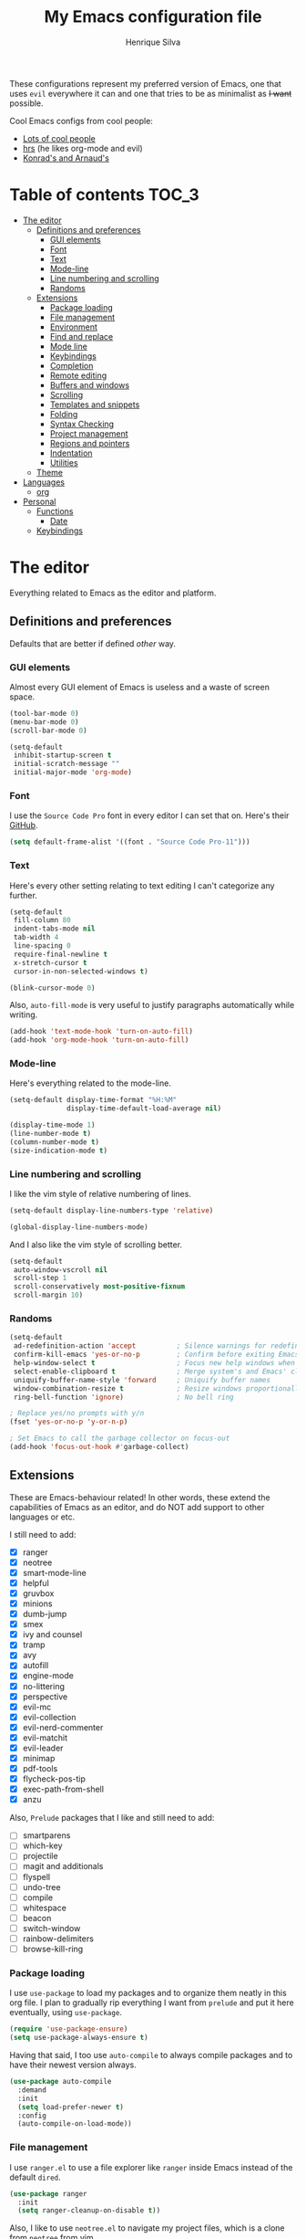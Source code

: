 # -*- mode: org -*-
#+TITLE: My Emacs configuration file
#+AUTHOR: Henrique Silva
#+email: hcpsilva@inf.ufrgs.br
#+INFOJS_OPT:

These configurations represent my preferred version of Emacs, one that uses
=evil= everywhere it can and one that tries to be as minimalist as +I want+
possible.

Cool Emacs configs from cool people:

- [[https://github.com/caisah/emacs.dz][Lots of cool people]]
- [[https://github.com/hrs/dotfiles][hrs]] (he likes org-mode and evil)
- [[https://app-learninglab.inria.fr/gitlab/learning-lab/mooc-rr-ressources/blob/master/module2/ressources/rr_org/init.org][Konrad's and Arnaud's]]

* Table of contents                                                   :TOC_3:
- [[#the-editor][The editor]]
  - [[#definitions-and-preferences][Definitions and preferences]]
    - [[#gui-elements][GUI elements]]
    - [[#font][Font]]
    - [[#text][Text]]
    - [[#mode-line][Mode-line]]
    - [[#line-numbering-and-scrolling][Line numbering and scrolling]]
    - [[#randoms][Randoms]]
  - [[#extensions][Extensions]]
    - [[#package-loading][Package loading]]
    - [[#file-management][File management]]
    - [[#environment][Environment]]
    - [[#find-and-replace][Find and replace]]
    - [[#mode-line-1][Mode line]]
    - [[#keybindings][Keybindings]]
    - [[#completion][Completion]]
    - [[#remote-editing][Remote editing]]
    - [[#buffers-and-windows][Buffers and windows]]
    - [[#scrolling][Scrolling]]
    - [[#templates-and-snippets][Templates and snippets]]
    - [[#folding][Folding]]
    - [[#syntax-checking][Syntax Checking]]
    - [[#project-management][Project management]]
    - [[#regions-and-pointers][Regions and pointers]]
    - [[#indentation][Indentation]]
    - [[#utilities][Utilities]]
  - [[#theme][Theme]]
- [[#languages][Languages]]
  - [[#org][org]]
- [[#personal][Personal]]
  - [[#functions][Functions]]
    - [[#date][Date]]
  - [[#keybindings-1][Keybindings]]

* The editor

Everything related to Emacs as the editor and platform.

** Definitions and preferences

Defaults that are better if defined /other/ way.

*** GUI elements

Almost every GUI element of Emacs is useless and a waste of screen space.

#+BEGIN_SRC emacs-lisp :tangle yes
(tool-bar-mode 0)
(menu-bar-mode 0)
(scroll-bar-mode 0)

(setq-default
 inhibit-startup-screen t
 initial-scratch-message ""
 initial-major-mode 'org-mode)
#+END_SRC

*** Font

I use the =Source Code Pro= font in every editor I can set that on. Here's their
[[https://github.com/adobe-fonts/source-code-pro][GitHub]].

#+BEGIN_SRC emacs-lisp :tangle yes
(setq default-frame-alist '((font . "Source Code Pro-11")))
#+END_SRC

*** Text

Here's every other setting relating to text editing I can't categorize any
further.

#+BEGIN_SRC emacs-lisp :tangle yes
(setq-default
 fill-column 80
 indent-tabs-mode nil
 tab-width 4
 line-spacing 0
 require-final-newline t
 x-stretch-cursor t
 cursor-in-non-selected-windows t)

(blink-cursor-mode 0)
#+END_SRC

Also, =auto-fill-mode= is very useful to justify paragraphs automatically while
writing.

#+BEGIN_SRC emacs-lisp :tangle yes
(add-hook 'text-mode-hook 'turn-on-auto-fill)
(add-hook 'org-mode-hook 'turn-on-auto-fill)
#+END_SRC

*** Mode-line

Here's everything related to the mode-line.

#+BEGIN_SRC emacs-lisp :tangle yes
(setq-default display-time-format "%H:%M"
              display-time-default-load-average nil)

(display-time-mode 1)
(line-number-mode t)
(column-number-mode t)
(size-indication-mode t)
#+END_SRC

*** Line numbering and scrolling

I like the vim style of relative numbering of lines.

#+BEGIN_SRC emacs-lisp :tangle yes
(setq-default display-line-numbers-type 'relative)

(global-display-line-numbers-mode)
#+END_SRC

And I also like the vim style of scrolling better.

#+BEGIN_SRC emacs-lisp :tangle yes
(setq-default
 auto-window-vscroll nil
 scroll-step 1
 scroll-conservatively most-positive-fixnum
 scroll-margin 10)
#+END_SRC

*** Randoms

#+BEGIN_SRC emacs-lisp :tangle yes
(setq-default
 ad-redefinition-action 'accept          ; Silence warnings for redefinition
 confirm-kill-emacs 'yes-or-no-p         ; Confirm before exiting Emacs
 help-window-select t                    ; Focus new help windows when opened
 select-enable-clipboard t               ; Merge system's and Emacs' clipboard
 uniquify-buffer-name-style 'forward     ; Uniquify buffer names
 window-combination-resize t             ; Resize windows proportionally
 ring-bell-function 'ignore)             ; No bell ring

; Replace yes/no prompts with y/n
(fset 'yes-or-no-p 'y-or-n-p)

; Set Emacs to call the garbage collector on focus-out
(add-hook 'focus-out-hook #'garbage-collect)
#+END_SRC

** Extensions

These are Emacs-behaviour related! In other words, these extend the capabilities
of Emacs as an editor, and do NOT add support to other languages or etc.

I still need to add:

- [X] ranger
- [X] neotree
- [X] smart-mode-line
- [X] helpful
- [X] gruvbox
- [X] minions
- [X] dumb-jump
- [X] smex
- [X] ivy and counsel
- [X] tramp
- [X] avy
- [X] autofill
- [X] engine-mode
- [X] no-littering
- [X] perspective
- [X] evil-mc
- [X] evil-collection
- [X] evil-nerd-commenter
- [X] evil-matchit
- [X] evil-leader
- [X] minimap
- [X] pdf-tools
- [X] flycheck-pos-tip
- [X] exec-path-from-shell
- [X] anzu

Also, =Prelude= packages that I like and still need to add:

- [ ] smartparens
- [ ] which-key
- [ ] projectile
- [ ] magit and additionals
- [ ] flyspell
- [ ] undo-tree
- [ ] compile
- [ ] whitespace
- [ ] beacon
- [ ] switch-window
- [ ] rainbow-delimiters
- [ ] browse-kill-ring

*** Package loading

I use =use-package= to load my packages and to organize them neatly in this org
file. I plan to gradually rip everything I want from =prelude= and put it here
eventually, using =use-package=.

#+BEGIN_SRC emacs-lisp :tangle yes
(require 'use-package-ensure)
(setq use-package-always-ensure t)
#+END_SRC

Having that said, I too use =auto-compile= to always compile packages and to
have their newest version always.

#+BEGIN_SRC emacs-lisp :tangle yes
(use-package auto-compile
  :demand
  :init
  (setq load-prefer-newer t)
  :config
  (auto-compile-on-load-mode))
#+END_SRC

*** File management

I use =ranger.el= to use a file explorer like =ranger= inside Emacs instead of
the default =dired=.

#+BEGIN_SRC emacs-lisp :tangle yes
(use-package ranger
  :init
  (setq ranger-cleanup-on-disable t))
#+END_SRC

Also, I like to use =neotree.el= to navigate my project files, which is a clone
from =neotree= from vim.

#+BEGIN_SRC emacs-lisp :tangle yes
(use-package neotree
  :bind
  ([f8] . 'neotree-toggle))
#+END_SRC

*** Environment

To ensure that Emacs uses the same path and environment as =shell= uses, I use
=exec-path-from-shell=. That way commands that work on the =shell= will
certainly work on Emacs!

#+BEGIN_SRC emacs-lisp :tangle yes
(use-package exec-path-from-shell
  :if
  (memq window-system '(mac ns))
  :init
  (setq exec-path-from-shell-arguments '("-l"))
  :config
  (exec-path-from-shell-initialize)
  (exec-path-from-shell-copy-env "SSH_AGENT_PID")
  (exec-path-from-shell-copy-env "SSH_AUTH_SOCK"))
#+END_SRC

*** Find and replace

Besides the =isearch= from Emacs itself or the search function from =evil=, I
also like to use =anzu=.

#+BEGIN_SRC emacs-lisp :tangle yes
(use-package anzu
  :init
  (setq anzu-cons-mode-line nil)
  :config
  (global-anzu-mode 1))
#+END_SRC

I use only the =anzu-replace-at-cursor-thing=, which is a very useful to replace
multiple occurrences of a word fast.

*** Mode line

I use =smart-mode-line= as it is very minimalist and informative (and it looks
very pretty on =gruvbox=)

#+BEGIN_SRC emacs-lisp :tangle yes
(use-package smart-mode-line
  :demand
  :config
  (sml/setup))
#+END_SRC

Also, =minions= is useful to not show those pesky minor-modes all the time. No
one wanna see what minor modes are active ALL of the time, right?

#+BEGIN_SRC emacs-lisp :tangle yes
(use-package minions
  :after smart-mode-line
  :init
  (setq minions-mode-line-lighter ""
        minions-mode-line-delimiters '("" . ""))
  :config
  (minions-mode 1))
#+END_SRC

*** Keybindings

These packages change keybindings and the default editing modes of Emacs.

**** Evil

=evil=, or /Extensible vi Layer/, is a minor mode that changes Emacs text
editing keybindings to match the modal edit modes of vi and vim. Yes, you can
have the best of both worlds!

But! Before activating =evil=, I'll load up =evil-leader=, which is an package
that simplifies the setting of a leader key scheme alike to vim's leader key.

#+BEGIN_SRC emacs-lisp :tangle yes
(use-package evil-leader
  :config
  (evil-leader/set-leader "<SPC>")
  (evil-leader/set-key
   "f" 'counsel-find-file
   "b" 'ivy-switch-buffer
   "k" 'kill-this-buffer
   "r" 'anzu-replace-at-cursor-thing)
  (global-evil-leader-mode))
#+END_SRC

#+BEGIN_SRC emacs-lisp :tangle yes
(use-package evil
  :after evil-leader
  :demand
  :init
  (setq evil-want-keybinding nil)
  :config
  (evil-mode 1))
#+END_SRC

Also I use =evil-surround=, which is a port of =surround= from vim and allow you
to quickly delete or change surrounding ="= and ='= from words or paragraphs or
whatever, as it integrates with vim's verb way of expressing actions.

#+BEGIN_SRC emacs-lisp :tangle yes
(use-package evil-surround
  :after evil
  :config
  (global-evil-surround-mode 1))
#+END_SRC

=evil-org= adds a lot of useful keybindings to =org-mode=. I'm still not aware
of how much this adds or how similar they are to =prelude='s keys to org on
=evil=.

#+BEGIN_SRC emacs-lisp :tangle yes
(use-package evil-org
  :after (org evil)
  :hook
  ((org-mode . evil-org-mode)
   (evil-org-mode . (lambda () (evil-org-set-key-theme)))))
#+END_SRC

Following the previous package, =evil-org-agenda= sets up cool =evil= keys to
=org-agenda=.

#+BEGIN_SRC emacs-lisp :tangle yes
(use-package evil-org-agenda
  :after evil-org
  :config
  (evil-org-agenda-set-keys))
#+END_SRC

=evil-visualstar= enables searching visual selections with the =*= key.

#+BEGIN_SRC emacs-lisp :tangle yes
(use-package evil-visualstar
  :after evil)
#+END_SRC

The package =evil-collection= adds a bunch of cool =evil= keybindings to other
popular packages.

#+BEGIN_SRC emacs-lisp :tangle yes
(use-package evil-collection
  :after evil
  :config
  (evil-collection-init))
#+END_SRC

=evil-mc= implements the =multiple-cursors= functionality to =evil-mode=.

#+BEGIN_SRC emacs-lisp :tangle yes
(use-package evil-mc
  :after evil
  :init
  (evil-define-key 'visual evil-mc-key-map
    "A" #'evil-mc-make-cursor-in-visual-selection-end
    "I" #'evil-mc-make-cursor-in-visual-selection-beg)
  :config
  (global-evil-mc-mode 1))
#+END_SRC

=evil-matchit= allows you to jump between tags automatically!

#+BEGIN_SRC emacs-lisp :tangle yes
(use-package evil-matchit
  :after evil
  :init
  (setq evilmi-may-jump-by-percentage nil)
  :config
  (global-evil-matchit-mode 1))
#+END_SRC

=evil-nerd-commenter= is a port of =nerd-commenter= from =vim= and it helps you
to be extremely efficient while commenting lines and text selections.

#+BEGIN_SRC emacs-lisp :tangle yes
(use-package evil-nerd-commenter
  :after evil
  :config
  (evilnc-default-hotkeys nil t))
#+END_SRC

**** Hydra

=hydra= is a package that allows keybindings to be activated under the pressing
of a specific combination of keys. These will then be active as long as only
them are being pressed, as on the moment a key which isn't part of the hydra is
pressed the hydra is killed and the keybindings deactivated.

#+BEGIN_SRC emacs-lisp :tangle yes
(use-package hydra
  :preface
  (defvar-local me/ongoing-hydra-body nil)
  (defun me/ongoing-hydra ()
    (interactive)
    (if me/ongoing-hydra-body
        (funcall me/ongoing-hydra-body)
      (user-error "me/ongoing-hydra: me/ongoing-hydra-body is not set")))
  :bind
  ("C-c e" . hydra-eyebrowse/body)
  ("C-c f" . hydra-flycheck/body)
  :config (setq-default hydra-default-hint nil))
#+END_SRC

***** Eyebrowse

 #+BEGIN_SRC emacs-lisp
 (defhydra hydra-eyebrowse (:color blue)
   "
 ^
 ^Eyebrowse^         ^Do^                ^Switch^
 ^─────────^─────────^──^────────────────^──────^────────────
 _q_ quit            _c_ create          _<_ previous
 ^^                  _k_ kill            _>_ next
 ^^                  _r_ rename          _e_ last
 ^^                  ^^                  _s_ switch
 ^^                  ^^                  ^^
 "
   ("q" nil)
   ("<" eyebrowse-prev-window-config :color red)
   (">" eyebrowse-next-window-config :color red)
   ("c" eyebrowse-create-window-config)
   ("e" eyebrowse-last-window-config)
   ("k" eyebrowse-close-window-config :color red)
   ("r" eyebrowse-rename-window-config)
   ("s" eyebrowse-switch-to-window-config))
 #+END_SRC

***** Flycheck

 #+BEGIN_SRC emacs-lisp
 (defhydra hydra-flycheck (:color pink)
   "
 ^
 ^Flycheck^          ^Errors^            ^Checker^
 ^────────^──────────^──────^────────────^───────^───────────
 _q_ quit            _<_ previous        _?_ describe
 _m_ manual          _>_ next            _d_ disable
 _v_ verify setup    _f_ check           _s_ select
 ^^                  _l_ list            ^^
 ^^                  ^^                  ^^
 "
   ("q" nil)
   ("<" flycheck-previous-error)
   (">" flycheck-next-error)
   ("?" flycheck-describe-checker :color blue)
   ("d" flycheck-disable-checker :color blue)
   ("f" flycheck-buffer)
   ("l" flycheck-list-errors :color blue)
   ("m" flycheck-manual :color blue)
   ("s" flycheck-select-checker :color blue)
   ("v" flycheck-verify-setup :color blue))
 #+END_SRC


*** Completion

This section comprises of both text completion and fuzzy command and path
completion.

**** Path and command

=flx= helps =ivy= to sort its results better.

#+BEGIN_SRC emacs-lisp :tangle yes
(use-package flx)
#+END_SRC

=ivy= is like =ido= but better, I guess. It does fuzzy matching of searches to
open files and such.

#+BEGIN_SRC emacs-lisp :tangle yes
(use-package ivy
  :after flx
  :demand
  :preface
  (defun hcps/ivy-open-current-typed-path ()
    (interactive)
    (when ivy--directory
      (let* ((dir ivy--directory)
             (text-typed ivy-text)
             (path (concat dir text-typed)))
        (delete-minibuffer-contents)
        (ivy--done path))))
  :init
  (setq ivy-use-virtual-buffers t
        ivy-count-format "(%d/%d) "
        ivy-re-builders-alist '((t . ivy--regex-fuzzy)))
  :bind
  (("C-x b" . ivy-switch-buffer)
   :map ivy-minibuffer-map
   ("<return>" . ivy-alt-done)
   ("C-f" . hcps/ivy-open-current-typed-path))
  :config
  (ivy-mode 1))
#+END_SRC

=smex= helps =ivy= and =counsel= to get better candidate matching.

#+BEGIN_SRC emacs-lisp :tangle no
(use-package smex)
#+END_SRC

=counsel= uses =ivy= to find files and commands.

#+BEGIN_SRC emacs-lisp :tangle yes
(use-package counsel
  :after (ivy smex)
  :demand
  :bind
  (("M-x" . counsel-M-x)
   ("C-x C-f" . counsel-find-file)))
#+END_SRC

**** Text

I use =company= as my completion framework. In the words of Dmitry Gutov:

#+BEGIN_QUOTE
Company is a text completion framework for Emacs. The name stands for "complete
anything". It uses pluggable back-ends and front-ends to retrieve and display
completion candidates.

[[http://company-mode.github.io/][Dmitry Gutov]]
#+END_QUOTE

#+BEGIN_SRC emacs-lisp :tangle yes
(use-package company
  :bind
  (:map company-active-map
        ("RET" . nil)
        ([return] . nil)
        ("TAB" . company-complete-selection)
        ([tab] . company-complete-selection)
        ("<right>" . company-complete-common))
  :init
  (setq company-idle-delay .2
        company-minimum-prefix-length 1
        company-require-match nil
        company-tooltip-align-annotations t)
  :config
  (global-company-mode 1))
#+END_SRC

*** Remote editing

=tramp=, which is included by default in Emacs, is very useful when it comes to
editing remote files and to editing as super-user.

#+BEGIN_SRC emacs-lisp :tangle yes
(use-package tramp
  :demand
  :init
  (setq tramp-default-method "ssh"))
#+END_SRC

*** Buffers and windows

- *TODO*: make a hydra to change buffers like tabs (=h= goes to previous buffer,
  =l= to the next)

=windmove= is a package that creates commands to move around windows.

#+BEGIN_SRC emacs-lisp
(use-package windmove
  :bind
  (("C-M-<left>" . windmove-left)
   ("C-M-<right>" . windmove-right)
   ("C-M-<up>" . windmove-up)
   ("C-M-<down>" . windmove-down)))
#+END_SRC

Originally, =midnight= is used to /run something at midnight/. I use its feature
that kills old buffers.

#+BEGIN_SRC emacs-lisp
(use-package midnight
  :init
  (setq-default clean-buffer-list-delay-general 0.5
                clean-buffer-list-delay-special (* 1 3600)
                clean-buffer-list-kill-buffer-names (nconc clean-buffer-list-kill-buffer-names
                                                           "*IBuffer*"
                                                           "*Finder*")))
#+END_SRC

Also, I use perspective to maintain multiple workspaces open with different
buffers in each.

#+BEGIN_SRC emacs-lisp :tangle yes
(use-package perspective
  :config
  (persp-mode))
#+END_SRC

*** Scrolling

To help me locate myself in a file, I use =minimap=.

#+BEGIN_SRC emacs-lisp :tangle yes
(use-package minimap
  :config
  (minimap-mode))
#+END_SRC

*** Templates and snippets

I use =yasnippet= to handle my snippet needs.

#+BEGIN_SRC emacs-lisp :tangle yes
(use-package yasnippet
  :bind
  (:map yas-minor-mode-map
        ("TAB" . nil)
        ("<tab>" . nil))
  :hook
  ((emacs-lisp-mode . yas-minor-mode)
   (html-mode . yas-minor-mode)
   (org-mode . yas-minor-mode)
   (python-mode . yas-minor-mode))
  :config
  (yas-reload-all))
#+END_SRC

*** Folding

Enables vim-like folding of regions.

#+BEGIN_SRC emacs-lisp
(use-package vimish-fold
  :bind
  (:map vimish-fold-folded-keymap ("<tab>" . vimish-fold-unfold)
   :map vimish-fold-unfolded-keymap ("<tab>" . vimish-fold-refold))
  :init
  (setq vimish-fold-dir (expand-file-name ".vimish-fold/" user-emacs-directory)
        vimish-fold-header-width 79)
  :config
  (vimish-fold-global-mode 1))
#+END_SRC

*** Syntax Checking

=Flycheck= provides a reliable source to syntax checking in emacs.

#+BEGIN_SRC emacs-lisp
(use-package flycheck
  :demand
  :init
  (setq-default
   flycheck-check-syntax-automatically '(save mode-enabled)
   flycheck-disabled-checkers '(emacs-lisp-checkdoc)
   flycheck-display-errors-delay .3)
  :config
  (global-flycheck-mode))
#+END_SRC

=flycheck-pos-tip= shows the =flycheck= tip in a popup under the cursor.

#+BEGIN_SRC emacs-lisp :tangle yes
(use-package flycheck-pos-tip
  :after flycheck
  :config
  (flycheck-pos-tip-mode))
#+END_SRC

*** Project management

For project management in Emacs, there's no better choice than =projectile=,
which is widely loved by the community.

It supports project-wide commands and actions, like killing all project buffers
or searching the whole project and replacing something.

#+BEGIN_SRC emacs-lisp :tangle yes
(use-package projectile
  :init
  (setq projectile-completion-system 'ivy
        projectile-switch-project-action 'neotree-projectile-action)
  (define-key projectile-mode-map (kbd "s-p") 'projectile-command-map)
  :config
  (projectile-global-mode))
#+END_SRC

And, as a further integration of =ivy= and =projectile=, there is a package that
makes actions such as =switch-project= to use =counsel='s completion and
ordering of results.

#+BEGIN_SRC emacs-lisp :tangle yes
(use-package counsel-projectile
  :after (projectile counsel)
  :config
  (counsel-projectile-mode))
#+END_SRC

*** Regions and pointers

Increase region by semantic units. It tries to be smart about it and adapt to
the structure of the current major mode.

#+BEGIN_SRC emacs-lisp
(use-package expand-region
  :bind
  ("C-+" . er/contract-region)
  ("C-=" . er/expand-region))
#+END_SRC

=avy= offers a very efficient method of moving through your file with its
=avy-goto-word-1=.

#+BEGIN_SRC emacs-lisp :tangle yes
(use-package avy
  :bind
  (:map evil-normal-state-map
        ("SPC" . avy-goto-word-1)))
#+END_SRC

*** Indentation

I use =aggressive-indent= to keep my code indented as I type.

#+BEGIN_SRC emacs-lisp
(use-package aggressive-indent
  :preface
  (defun me/aggressive-indent-mode-off ()
    (aggressive-indent-mode 0))
  :hook
  ((emacs-lisp-mode . aggressive-indent-mode)
   (lisp-mode . aggressive-indent-mode)
   (org-mode . aggressive-indent-mode))
  :init
  (setq aggressive-indent-comments-too t)
  (add-to-list 'aggressive-indent-protected-commands 'comment-dwim))
#+END_SRC

*** Utilities

Random utilities that don't fit anywhere else.

**** =helpful=

=helpful= is a package that is overall an improvement over the default =help=
windows.

#+BEGIN_SRC emacs-lisp :tangle yes
(use-package helpful
  :demand
  :bind
  (("C-h f" . helpful-callable)
   ("C-h v" . helpful-variable)
   ("C-h k" . helpful-key)))
#+END_SRC

**** =dumb-jump=

=dumb-jump= is a package that allows you to jump to definition with minimal
setup (i.e. no TAG or RTAGS or etc.).

#+BEGIN_SRC emacs-lisp :tangle yes
(use-package dumb-jump
  :bind
  (("M-g o" . dumb-jump-go-other-window)
   ("M-g j" . dumb-jump-go)))
#+END_SRC

**** =engine-mode=

=engine-mode= is a minor mode that allow you to easily make queries to the web
without leaving Emacs.

#+BEGIN_SRC emacs-lisp :tangle yes
(use-package engine-mode
  :demand
  :config
  (defengine google
    "https://www.google.com/search?q="
    :keybinding "g")
  (engine-mode t))
#+END_SRC

**** =no-littering=

=no-littering= is a package that helps to maintain your =.emacs.d/= clean.

#+BEGIN_SRC emacs-lisp :tangle yes
(use-package no-littering
  :demand)
#+END_SRC
**** =pdf-tools=

=pdf-tools= is what should be the default =pdf-mode= for Emacs.

#+BEGIN_SRC emacs-lisp :tangle yes
(use-package pdf-tools
  :config
  (pdf-loader-install))
#+END_SRC

** Theme

Here I define the theme that I use, which is =gruvbox=, as it provides nice
support for a lot of packages and is very pleasant for the eyes.

#+BEGIN_SRC emacs-lisp :tangle yes
(use-package gruvbox-theme
  :demand
  :init
  (load-theme gruvbox-dark-soft t))
#+END_SRC

* Languages

Here I'll store any package load and configurations related to languages.

I still need to add packages relating to these languages:

- [ ] C/C++
- [ ] Python
- [ ] Scala
- [ ] LaTeX

** org

=org-mode= is probably *the* killer mode and one of the main reasons as to why
anyone should try Emacs.

#+BEGIN_SRC emacs-lisp :tangle yes
(use-package org
  :hook
  (org-mode . org-indent-mode)
  :config
  (setq-default
   org-return-follows-link t
   org-highlight-latex-and-related '(latex script entities)
   org-hide-leading-stars t
   org-support-shift-select nil
   org-directory "~/org/"))
#+END_SRC

I make extensive use of blocks of source code inside my org notes, something
Knuth goes to length about in "Literate Programming".

#+BEGIN_SRC emacs-lisp :tangle yes
(use-package org-src
  :after org
  :config
  (setq-default
   org-edit-src-content-indentation 0
   org-edit-src-persistent-message nil
   org-src-window-setup 'current-window
   org-src-fontify-natively t
   org-src-tab-acts-natively t))
#+END_SRC

=org-toc= is an useful way to automatically maintain an updated table of
contents of your =.org= file.

#+BEGIN_SRC emacs-lisp :tangle yes
(use-package toc-org
  :after org
  :hook
  (org-mode . toc-org-mode))
#+END_SRC

* Personal

Stuff that isn't either a package nor a language nor downloadable: stuff you
coded yourself.

To-do:

- [ ] Increase/decrease font size
- [ ] Input date on command (and as a new heading in =org-mode=)

** Functions

Some very useful functions I got from other people or that I coded myself.

*** Date

Insert the current date.

#+BEGIN_SRC emacs-lisp
(defun hcps/date-iso ()
  "Insert the current date, ISO format, eg. 2016-12-09."
  (interactive)
  (insert (format-time-string "%F")))

(defun hcps/date-iso-with-time ()
  "Insert the current date, ISO format with time, eg. 2016-12-09T14:34:54+0100."
  (interactive)
  (insert (format-time-string "%FT%T%z")))

(defun hcps/date-long ()
  "Insert the current date, long format, eg. December 09, 2016."
  (interactive)
  (insert (format-time-string "%B %d, %Y")))

(defun hcps/date-long-with-time ()
  "Insert the current date, long format, eg. December 09, 2016 - 14:34."
  (interactive)
  (insert (capitalize (format-time-string "%B %d, %Y - %H:%M"))))

(defun hcps/date-short ()
  "Insert the current date, short format, eg. 2016.12.09."
  (interactive)
  (insert (format-time-string "%Y.%m.%d")))

(defun hcps/date-short-with-time ()
  "Insert the current date, short format with time, eg. 2016.12.09 14:34"
  (interactive)
  (insert (format-time-string "%Y.%m.%d %H:%M")))
#+END_SRC


** Keybindings

Here I'll define some of my personal keybindings.

#+BEGIN_SRC emacs-lisp :tangle yes
(global-set-key (kbd "C-x k") 'kill-this-buffer)
#+END_SRC

